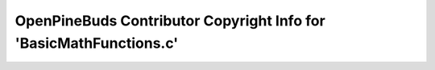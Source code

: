 ===================================================================
OpenPineBuds Contributor Copyright Info for 'BasicMathFunctions.c'
===================================================================


